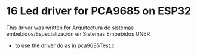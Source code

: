 
* 16 Led driver for PCA9685 on ESP32
This driver was written for Arquitectura de sistemas
embebidos/Especialización en Sistemas Embebidos UNER

- to use the driver do as in pca9685Test.c
